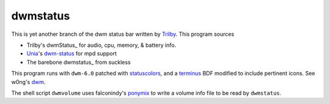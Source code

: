 dwmstatus
---------

This is yet another branch of the dwm status bar written by Trilby_. This
program sources

* Trilby's dwmStatus_ for audio, cpu, memory, & battery info.
* Unia_'s dwm-status_ for mpd support
* The barebone dwmstatus_ from suckless

This program runs with ``dwm-6.0`` patched with statuscolors_, and a terminus_
BDF modified to include pertinent icons. See w0ng's dwm_.

The shell script ``dwmvolume`` uses falconindy's ponymix_ to write a volume
info file to be read by ``dwmstatus``.

.. _Trilby: https://github.com/TrilbyWhite
.. _dwmStatus: https://github.com/TrilbyWhite/dwmStatus
.. _Unia: https://github.com/Unia
.. _dwm-status: https://github.com/Unia/dwm-status
.. _dwmstatus: http://dwm.suckless.org/dwmstatus/
.. _dwm: https://github.com/w0ng/dwm
.. _statuscolors: https://github.com/holomorph/dotfiles/tree/master/.config/dwm
.. _terminus: https://github.com/holomorph/dotfiles/blob/master/.fonts/terminus3.bdf
.. _ponymix: https://github.com/falconindy/ponymix
